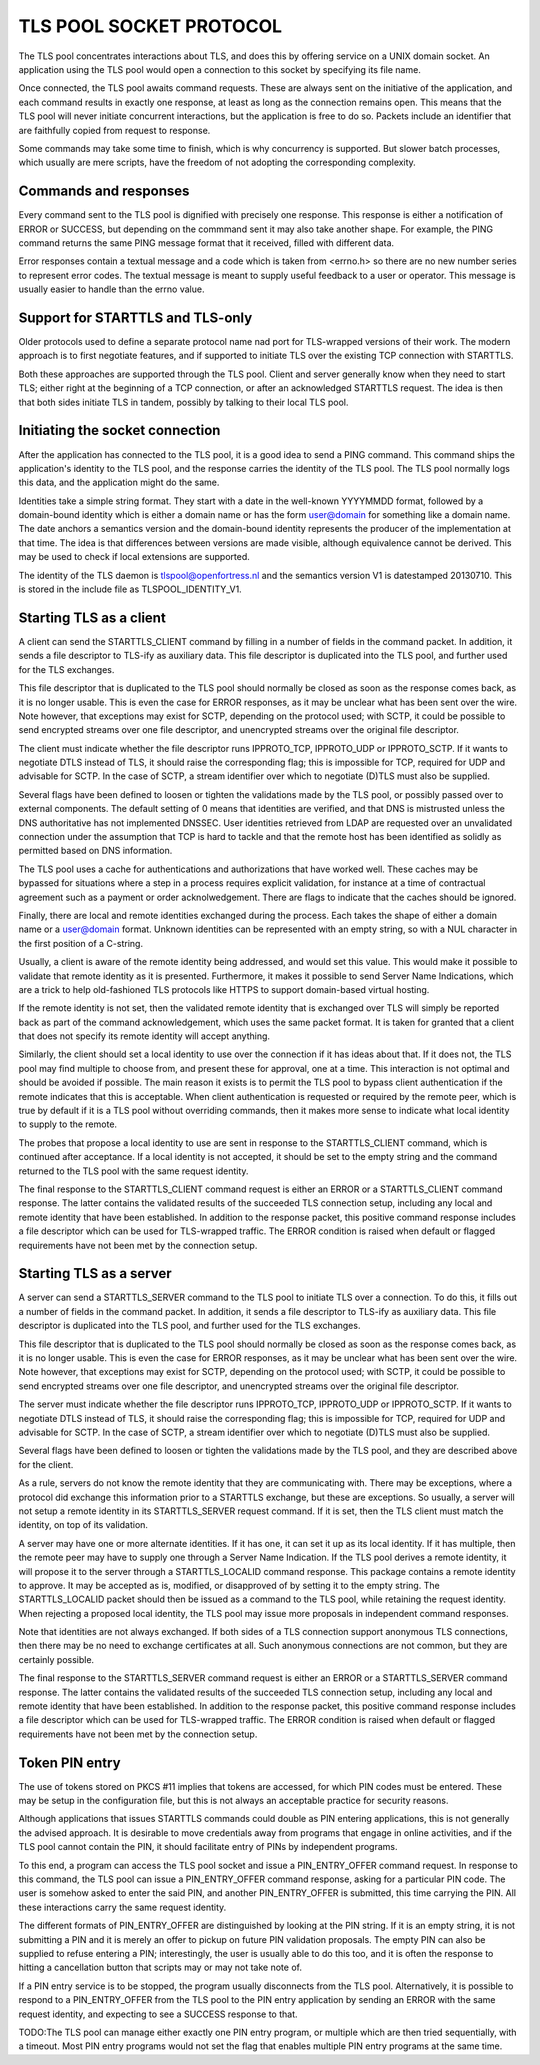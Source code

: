 ------------------------
TLS POOL SOCKET PROTOCOL
------------------------

The TLS pool concentrates interactions about TLS, and does this by offering
service on a UNIX domain socket.  An application using the TLS pool would
open a connection to this socket by specifying its file name.

Once connected, the TLS pool awaits command requests.  These are always sent
on the initiative of the application, and each command results in exactly
one response, at least as long as the connection remains open.  This means
that the TLS pool will never initiate concurrent interactions, but the
application is free to do so.  Packets include an identifier that are
faithfully copied from request to response.

Some commands may take some time to finish, which is why concurrency is
supported.  But slower batch processes, which usually are mere scripts,
have the freedom of not adopting the corresponding complexity.



Commands and responses
======================

Every command sent to the TLS pool is dignified with precisely one response.
This response is either a notification of ERROR or SUCCESS, but depending
on the commmand sent it may also take another shape.  For example, the PING
command returns the same PING message format that it received, filled with
different data.

Error responses contain a textual message and a code which is taken from
<errno.h> so there are no new number series to represent error codes.
The textual message is meant to supply useful feedback to a user or
operator.  This message is usually easier to handle than the errno
value.


Support for STARTTLS and TLS-only
=================================

Older protocols used to define a separate protocol name nad port for
TLS-wrapped versions of their work.  The modern approach is to first
negotiate features, and if supported to initiate TLS over the existing
TCP connection with STARTTLS.

Both these approaches are supported through the TLS pool.  Client and
server generally know when they need to start TLS; either right at the
beginning of a TCP connection, or after an acknowledged STARTTLS
request.  The idea is then that both sides initiate TLS in tandem,
possibly by talking to their local TLS pool.


Initiating the socket connection
================================

After the application has connected to the TLS pool, it is a good idea
to send a PING command.  This command ships the application's identity
to the TLS pool, and the response carries the identity of the TLS pool.
The TLS pool normally logs this data, and the application might do the
same.

Identities take a simple string format.  They start with a date in the
well-known YYYYMMDD format, followed by a domain-bound identity which
is either a domain name or has the form user@domain for something like
a domain name.  The date anchors a semantics version and the
domain-bound identity represents the producer of the implementation at
that time.  The idea is that differences between versions are made
visible, although equivalence cannot be derived.  This may be used
to check if local extensions are supported.

The identity of the TLS daemon is tlspool@openfortress.nl and the
semantics version V1 is datestamped 20130710.  This is stored in
the include file as TLSPOOL_IDENTITY_V1.


Starting TLS as a client
========================

A client can send the STARTTLS_CLIENT command by filling in a number
of fields in the command packet.  In addition, it sends a file descriptor
to TLS-ify as auxiliary data.  This file descriptor is duplicated into
the TLS pool, and further used for the TLS exchanges.

This file descriptor that is duplicated to the TLS pool should normally
be closed as soon as the response comes back, as it is no longer usable.
This is even the case for ERROR responses, as it may be unclear what has
been sent over the wire.  Note however, that exceptions may exist for
SCTP, depending on the protocol used; with SCTP, it could be possible to
send encrypted streams over one file descriptor, and unencrypted streams
over the original file descriptor.

The client must indicate whether the file descriptor runs IPPROTO_TCP,
IPPROTO_UDP or IPPROTO_SCTP.  If it wants to negotiate DTLS instead
of TLS, it should raise the corresponding flag; this is impossible
for TCP, required for UDP and advisable for SCTP.  In the case of
SCTP, a stream identifier over which to negotiate (D)TLS must also
be supplied.

Several flags have been defined to loosen or tighten the validations
made by the TLS pool, or possibly passed over to external components.
The default setting of 0 means that identities are verified, and that
DNS is mistrusted unless the DNS authoritative has not implemented
DNSSEC.  User identities retrieved from LDAP are requested over an
unvalidated connection under the assumption that TCP is hard to
tackle and that the remote host has been identified as solidly as
permitted based on DNS information.

The TLS pool uses a cache for authentications and authorizations that
have worked well.  These caches may be bypassed for situations where
a step in a process requires explicit validation, for instance at a
time of contractual agreement such as a payment or order acknolwedgement.
There are flags to indicate that the caches should be ignored.

Finally, there are local and remote identities exchanged during the
process.  Each takes the shape of either a domain name or a
user@domain format.  Unknown identities can be represented with an
empty string, so with a NUL character in the first position of a
C-string.

Usually, a client is aware of the remote identity being addressed,
and would set this value.  This would make it possible to validate
that remote identity as it is presented.  Furthermore, it makes it
possible to send Server Name Indications, which are a trick to help
old-fashioned TLS protocols like HTTPS to support domain-based
virtual hosting.

If the remote identity is not set, then the validated remote identity
that is exchanged over TLS will simply be reported back as part of the
command acknowledgement, which uses the same packet format.  It is taken
for granted that a client that does not specify its remote identity will
accept anything.

Similarly, the client should set a local identity to use over the
connection if it has ideas about that.  If it does not, the TLS pool
may find multiple to choose from, and present these for approval,
one at a time.  This interaction is not optimal and should be avoided
if possible.  The main reason it exists is to permit the TLS pool
to bypass client authentication if the remote indicates that this is
acceptable.  When client authentication is requested or required by
the remote peer, which is true by default if it is a TLS pool without
overriding commands, then it makes more sense to indicate what local
identity to supply to the remote.

The probes that propose a local identity to use are sent in response
to the STARTTLS_CLIENT command, which is continued after acceptance.
If a local identity is not accepted, it should be set to the empty
string and the command returned to the TLS pool with the same request
identity.

The final response to the STARTTLS_CLIENT command request is either an
ERROR or a STARTTLS_CLIENT command response.  The latter contains the
validated results of the succeeded TLS connection setup, including
any local and remote identity that have been established.  In addition
to the response packet, this positive command response includes a
file descriptor which can be used for TLS-wrapped traffic.  The ERROR
condition is raised when default or flagged requirements have not
been met by the connection setup.


Starting TLS as a server
========================

A server can send a STARTTLS_SERVER command to the TLS pool to
initiate TLS over a connection.  To do this, it fills out a number
of fields in the command packet.  In addition, it sends a file descriptor
to TLS-ify as auxiliary data.  This file descriptor is duplicated into
the TLS pool, and further used for the TLS exchanges.

This file descriptor that is duplicated to the TLS pool should normally
be closed as soon as the response comes back, as it is no longer usable.
This is even the case for ERROR responses, as it may be unclear what has
been sent over the wire.  Note however, that exceptions may exist for
SCTP, depending on the protocol used; with SCTP, it could be possible to
send encrypted streams over one file descriptor, and unencrypted streams
over the original file descriptor.

The server must indicate whether the file descriptor runs IPPROTO_TCP,
IPPROTO_UDP or IPPROTO_SCTP.  If it wants to negotiate DTLS instead
of TLS, it should raise the corresponding flag; this is impossible
for TCP, required for UDP and advisable for SCTP.  In the case of
SCTP, a stream identifier over which to negotiate (D)TLS must also
be supplied.

Several flags have been defined to loosen or tighten the validations
made by the TLS pool, and they are described above for the client.

As a rule, servers do not know the remote identity that they are
communicating with.  There may be exceptions, where a protocol did
exchange this information prior to a STARTTLS exchange, but these
are exceptions.  So usually, a server will not setup a remote identity
in its STARTTLS_SERVER request command.  If it is set, then the
TLS client must match the identity, on top of its validation.

A server may have one or more alternate identities.  If it has one,
it can set it up as its local identity.  If it has multiple, then
the remote peer may have to supply one through a Server Name
Indication.  If the TLS pool derives a remote identity, it will
propose it to the server through a STARTTLS_LOCALID command response.
This package contains a remote identity to approve.  It may be
accepted as is, modified, or disapproved of by setting it to the
empty string.  The STARTTLS_LOCALID packet should then be issued
as a command to the TLS pool, while retaining the request identity.
When rejecting a proposed local identity, the TLS pool may issue
more proposals in independent command responses.

Note that identities are not always exchanged.  If both sides of a
TLS connection support anonymous TLS connections, then there may
be no need to exchange certificates at all.  Such anonymous connections
are not common, but they are certainly possible.

The final response to the STARTTLS_SERVER command request is either an
ERROR or a STARTTLS_SERVER command response.  The latter contains the
validated results of the succeeded TLS connection setup, including
any local and remote identity that have been established.  In addition
to the response packet, this positive command response includes a
file descriptor which can be used for TLS-wrapped traffic.  The ERROR
condition is raised when default or flagged requirements have not
been met by the connection setup.


Token PIN entry
===============

The use of tokens stored on PKCS #11 implies that tokens are accessed,
for which PIN codes must be entered.  These may be setup in the
configuration file, but this is not always an acceptable practice for
security reasons.

Although applications that issues STARTTLS commands could double as
PIN entering applications, this is not generally the advised approach.
It is desirable to move credentials away from programs that engage in
online activities, and if the TLS pool cannot contain the PIN, it
should facilitate entry of PINs by independent programs.

To this end, a program can access the TLS pool socket and issue a
PIN_ENTRY_OFFER command request.  In response to this command, the
TLS pool can issue a PIN_ENTRY_OFFER command response, asking for
a particular PIN code.  The user is somehow asked to enter the
said PIN, and another PIN_ENTRY_OFFER is submitted, this time
carrying the PIN.  All these interactions carry the same request
identity.

The different formats of PIN_ENTRY_OFFER are distinguished by
looking at the PIN string.  If it is an empty string, it is not
submitting a PIN and it is merely an offer to pickup on future
PIN validation proposals.  The empty PIN can also be supplied to
refuse entering a PIN; interestingly, the user is usually able
to do this too, and it is often the response to hitting a
cancellation button that scripts may or may not take note of.

If a PIN entry service is to be stopped, the program usually
disconnects from the TLS pool.  Alternatively, it is possible
to respond to a PIN_ENTRY_OFFER from the TLS pool to the PIN
entry application by sending an ERROR with the same request
identity, and expecting to see a SUCCESS response to that.

TODO:The TLS pool can manage either exactly one PIN entry program,
or multiple which are then tried sequentially, with a timeout.
Most PIN entry programs would not set the flag that enables
multiple PIN entry programs at the same time.

